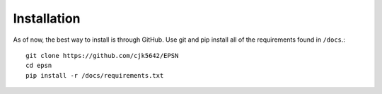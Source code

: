 Installation
============

As of now, the best way to install is through GitHub. Use git and pip
install all of the requirements found in ``/docs``.::

    git clone https://github.com/cjk5642/EPSN
    cd epsn
    pip install -r /docs/requirements.txt